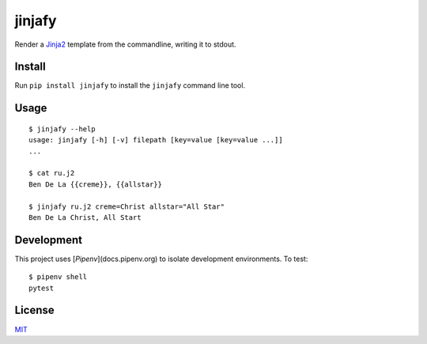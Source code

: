 =======
jinjafy
=======
Render a `Jinja2 <http://jinja.pocoo.org/>`_ template from the commandline, writing it to stdout.

Install
-------
Run ``pip install jinjafy`` to install the ``jinjafy`` command line tool.


Usage
--------
::

    $ jinjafy --help
    usage: jinjafy [-h] [-v] filepath [key=value [key=value ...]]
    ...

    $ cat ru.j2
    Ben De La {{creme}}, {{allstar}}

    $ jinjafy ru.j2 creme=Christ allstar="All Star"
    Ben De La Christ, All Start

Development
-----------
This project uses [`Pipenv`](docs.pipenv.org) to isolate development environments. To test::

    $ pipenv shell
    pytest


License
-------
`MIT <LICENSE>`_
